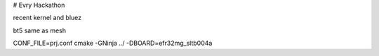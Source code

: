 # Evry Hackathon

recent kernel and bluez

bt5 same as mesh


CONF_FILE=prj.conf cmake -GNinja ../ -DBOARD=efr32mg_sltb004a
